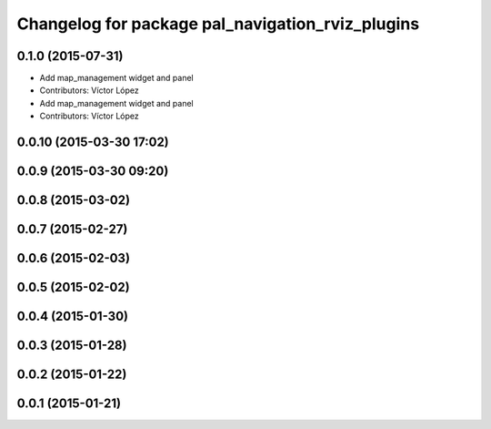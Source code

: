 ^^^^^^^^^^^^^^^^^^^^^^^^^^^^^^^^^^^^^^^^^^^^^^^^^
Changelog for package pal_navigation_rviz_plugins
^^^^^^^^^^^^^^^^^^^^^^^^^^^^^^^^^^^^^^^^^^^^^^^^^

0.1.0 (2015-07-31)
------------------
* Add map_management widget and panel
* Contributors: Víctor López

* Add map_management widget and panel
* Contributors: Víctor López

0.0.10 (2015-03-30 17:02)
-------------------------

0.0.9 (2015-03-30 09:20)
------------------------

0.0.8 (2015-03-02)
------------------

0.0.7 (2015-02-27)
------------------

0.0.6 (2015-02-03)
------------------

0.0.5 (2015-02-02)
------------------

0.0.4 (2015-01-30)
------------------

0.0.3 (2015-01-28)
------------------

0.0.2 (2015-01-22)
------------------

0.0.1 (2015-01-21)
------------------
